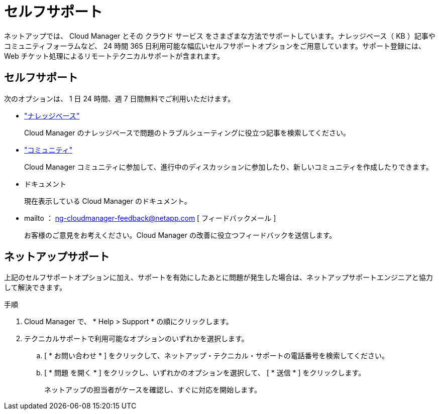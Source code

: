 = セルフサポート
:allow-uri-read: 


ネットアップでは、 Cloud Manager とその クラウド サービス をさまざまな方法でサポートしています。ナレッジベース（ KB ）記事やコミュニティフォーラムなど、 24 時間 365 日利用可能な幅広いセルフサポートオプションをご用意しています。サポート登録には、 Web チケット処理によるリモートテクニカルサポートが含まれます。



== セルフサポート

次のオプションは、 1 日 24 時間、週 7 日間無料でご利用いただけます。

* https://kb.netapp.com/Advice_and_Troubleshooting/Cloud_Services["ナレッジベース"^]
+
Cloud Manager のナレッジベースで問題のトラブルシューティングに役立つ記事を検索してください。

* http://community.netapp.com/["コミュニティ"^]
+
Cloud Manager コミュニティに参加して、進行中のディスカッションに参加したり、新しいコミュニティを作成したりできます。

* ドキュメント
+
現在表示している Cloud Manager のドキュメント。

* mailto ： ng-cloudmanager-feedback@netapp.com [ フィードバックメール ]
+
お客様のご意見をお考えください。Cloud Manager の改善に役立つフィードバックを送信します。





== ネットアップサポート

上記のセルフサポートオプションに加え、サポートを有効にしたあとに問題が発生した場合は、ネットアップサポートエンジニアと協力して解決できます。

.手順
. Cloud Manager で、 * Help > Support * の順にクリックします。
. テクニカルサポートで利用可能なオプションのいずれかを選択します。
+
.. [ * お問い合わせ * ] をクリックして、ネットアップ・テクニカル・サポートの電話番号を検索してください。
.. [ * 問題 を開く * ] をクリックし、いずれかのオプションを選択して、 [ * 送信 * ] をクリックします。
+
ネットアップの担当者がケースを確認し、すぐに対応を開始します。




